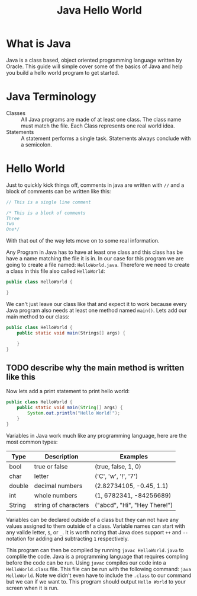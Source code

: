 #+TITLE: Java Hello World
#+PROPERTY: header-args

* What is Java
  Java is a class based, object oriented programming language written by Oracle. This guide will simple cover some of
  the basics of Java and help you build a hello world program to get started.

* Java Terminology
  - Classes :: All Java programs are made of at least one class. The class name must match the file. Each Class
	represents one real world idea.
  - Statements :: A statement performs a single task. Statements always conclude with a semicolon.

* Hello World
  Just to quickly kick things off, comments in java are written with ~//~ and  a block of comments can be written
  like this:
  #+BEGIN_SRC java :tangle HelloWorld.java
  // This is a single line comment

  /* This is a block of comments
  Three
  Two
  One*/
  #+END_SRC
  With that out of the way lets move on to some real information.

  Any Program in Java has to have at least one class and this class has be have a name matching the file it is in. In
  our case for this program we are going to create a file named: =HelloWorld.java=. Therefore we need to create a
  class in this file also called =HelloWorld=:
  #+BEGIN_SRC java :tangle no
  public class HelloWorld {
    
  }
  #+END_SRC

  We can't just leave our class like that and expect it to work because every Java program also needs at least one
  method named =main()=. Lets add our main method to our class:
  #+BEGIN_SRC java :tangle no
  public class HelloWorld {
	  public static void main(Strings[] args) {
	
	  }
  }
  #+END_SRC

** TODO describe why the main method is written like this

  Now lets add a print statement to print hello world:
  #+BEGIN_SRC java :tangle HelloWorld.java
  public class HelloWorld {
	  public static void main(String[] args) {
		  System.out.println("Hello World!");
	  }
  }
  #+END_SRC

  Variables in Java work much like any programming language, here are the most common types:
  | Type   | Description          | Examples                     |
  |--------+----------------------+------------------------------|
  | bool   | true or false        | (true, false, 1, 0)          |
  | char   | letter               | ('C', 'w', '!', '7')         |
  | double | decimal numbers      | (2.82734105, -0.45, 1.1)     |
  | int    | whole numbers        | (1, 6782341, -84256689)      |
  | String | string of characters | ("abcd", "Hi", "Hey There!") |
  Variables can be declared outside of a class but they can not have any values assigned to them outside of a class.
  Variable names can start with any valide letter, =$=, or =_=. It is worth noting that Java does support ~++~ and
  ~--~ notation for adding and subtracting =1= respectively.

  This program can then be complied by running ~javac HelloWorld.java~ to complile the code. Java is a programming
  language that requires compling before the code can be run. Using ~javac~ compiles our code into a
  =HelloWorld.class= file. This file can be run with the following command: ~java HelloWorld~. Note we didn't even
  have to include the ~.class~ to our command but we can if we want to. This program should output =Hello World= to
  your screen when it is run.
